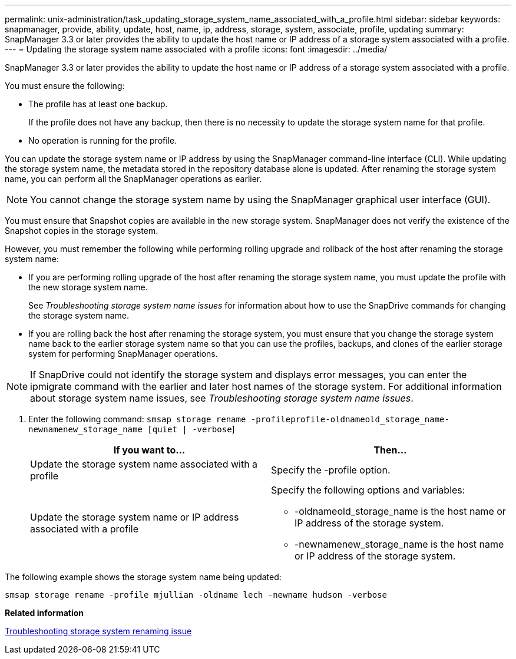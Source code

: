 ---
permalink: unix-administration/task_updating_storage_system_name_associated_with_a_profile.html
sidebar: sidebar
keywords: snapmanager, provide, ability, update, host, name, ip, address, storage, system, associate, profile, updating
summary: SnapManager 3.3 or later provides the ability to update the host name or IP address of a storage system associated with a profile.
---
= Updating the storage system name associated with a profile
:icons: font
:imagesdir: ../media/

[.lead]
SnapManager 3.3 or later provides the ability to update the host name or IP address of a storage system associated with a profile.

You must ensure the following:

* The profile has at least one backup.
+
If the profile does not have any backup, then there is no necessity to update the storage system name for that profile.

* No operation is running for the profile.

You can update the storage system name or IP address by using the SnapManager command-line interface (CLI). While updating the storage system name, the metadata stored in the repository database alone is updated. After renaming the storage system name, you can perform all the SnapManager operations as earlier.

NOTE: You cannot change the storage system name by using the SnapManager graphical user interface (GUI).

You must ensure that Snapshot copies are available in the new storage system. SnapManager does not verify the existence of the Snapshot copies in the storage system.

However, you must remember the following while performing rolling upgrade and rollback of the host after renaming the storage system name:

* If you are performing rolling upgrade of the host after renaming the storage system name, you must update the profile with the new storage system name.
+
See _Troubleshooting storage system name issues_ for information about how to use the SnapDrive commands for changing the storage system name.

* If you are rolling back the host after renaming the storage system, you must ensure that you change the storage system name back to the earlier storage system name so that you can use the profiles, backups, and clones of the earlier storage system for performing SnapManager operations.

NOTE: If SnapDrive could not identify the storage system and displays error messages, you can enter the ipmigrate command with the earlier and later host names of the storage system. For additional information about storage system name issues, see _Troubleshooting storage system name issues_.

. Enter the following command: `smsap storage rename -profileprofile-oldnameold_storage_name-newnamenew_storage_name [quiet | -verbose`]
+
[options="header"]
|===
| If you want to...| Then...
a|
Update the storage system name associated with a profile
a|
Specify the -profile option.
a|
Update the storage system name or IP address associated with a profile
a|
Specify the following options and variables:

 ** -oldnameold_storage_name is the host name or IP address of the storage system.
 ** -newnamenew_storage_name is the host name or IP address of the storage system.

+
|===

The following example shows the storage system name being updated:

----
smsap storage rename -profile mjullian -oldname lech -newname hudson -verbose
----

*Related information*

xref:reference_troubleshooting_storage_system_renaming_issue.adoc[Troubleshooting storage system renaming issue]
